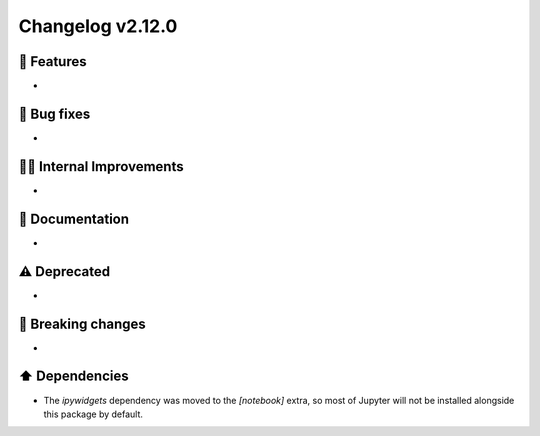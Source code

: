 Changelog v2.12.0
-----------------

🎉 Features
^^^^^^^^^^^
-

🐛 Bug fixes
^^^^^^^^^^^^
-

👷‍♂️ Internal Improvements
^^^^^^^^^^^^^^^^^^^^^^^^^^^
-

📖 Documentation
^^^^^^^^^^^^^^^^
-

⚠️  Deprecated
^^^^^^^^^^^^^^^^^
-

🚨 Breaking changes
^^^^^^^^^^^^^^^^^^^
-

⬆️ Dependencies
^^^^^^^^^^^^^^^^^^
- The `ipywidgets` dependency was moved to the `[notebook]` extra, so most of Jupyter will not be installed alongside this package by default.
